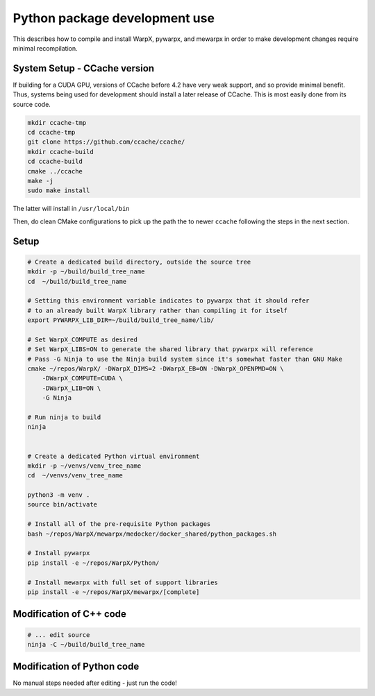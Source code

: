 .. _development-page:

==============================
Python package development use
==============================

This describes how to compile and install WarpX, pywarpx, and mewarpx in order
to make development changes require minimal recompilation.

System Setup - CCache version
-----------------------------

If building for a CUDA GPU, versions of CCache before 4.2 have very
weak support, and so provide minimal benefit. Thus, systems being used
for development should install a later release of CCache. This is most
easily done from its source code.

.. code-block:: bash

    mkdir ccache-tmp
    cd ccache-tmp
    git clone https://github.com/ccache/ccache/
    mkdir ccache-build
    cd ccache-build
    cmake ../ccache
    make -j
    sudo make install

The latter will install in ``/usr/local/bin``

Then, do clean CMake configurations to pick up the path the to newer
``ccache`` following the steps in the next section.

Setup
-----

.. code-block:: bash

    # Create a dedicated build directory, outside the source tree
    mkdir -p ~/build/build_tree_name
    cd  ~/build/build_tree_name

    # Setting this environment variable indicates to pywarpx that it should refer
    # to an already built WarpX library rather than compiling it for itself
    export PYWARPX_LIB_DIR=~/build/build_tree_name/lib/

    # Set WarpX_COMPUTE as desired
    # Set WarpX_LIBS=ON to generate the shared library that pywarpx will reference
    # Pass -G Ninja to use the Ninja build system since it's somewhat faster than GNU Make
    cmake ~/repos/WarpX/ -DWarpX_DIMS=2 -DWarpX_EB=ON -DWarpX_OPENPMD=ON \
        -DWarpX_COMPUTE=CUDA \
        -DWarpX_LIB=ON \
        -G Ninja

    # Run ninja to build
    ninja


    # Create a dedicated Python virtual environment
    mkdir -p ~/venvs/venv_tree_name
    cd  ~/venvs/venv_tree_name

    python3 -m venv .
    source bin/activate

    # Install all of the pre-requisite Python packages
    bash ~/repos/WarpX/mewarpx/medocker/docker_shared/python_packages.sh

    # Install pywarpx
    pip install -e ~/repos/WarpX/Python/

    # Install mewarpx with full set of support libraries
    pip install -e ~/repos/WarpX/mewarpx/[complete]


Modification of C++ code
------------------------

.. code-block:: bash

    # ... edit source
    ninja -C ~/build/build_tree_name


Modification of Python code
---------------------------

No manual steps needed after editing - just run the code!
